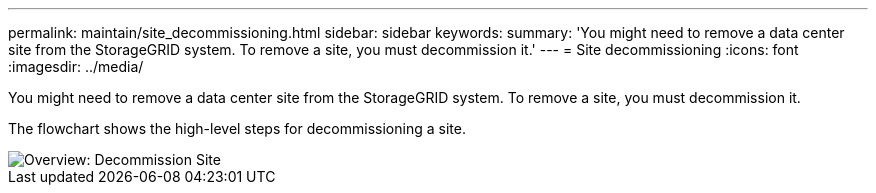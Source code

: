 ---
permalink: maintain/site_decommissioning.html
sidebar: sidebar
keywords: 
summary: 'You might need to remove a data center site from the StorageGRID system. To remove a site, you must decommission it.'
---
= Site decommissioning
:icons: font
:imagesdir: ../media/

[.lead]
You might need to remove a data center site from the StorageGRID system. To remove a site, you must decommission it.

The flowchart shows the high-level steps for decommissioning a site.

image::../media/overview_decommission_site.png[Overview: Decommission Site]
